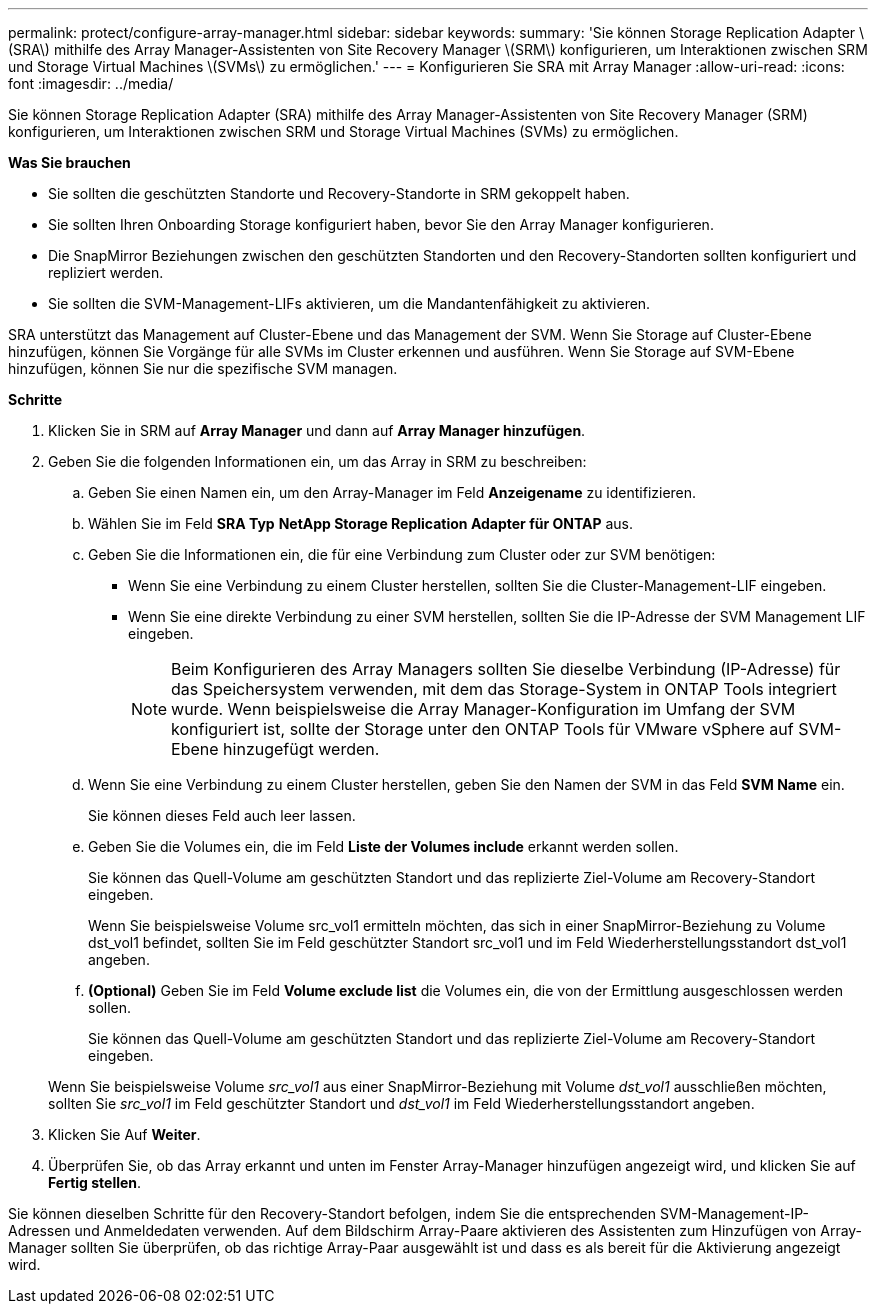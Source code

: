 ---
permalink: protect/configure-array-manager.html 
sidebar: sidebar 
keywords:  
summary: 'Sie können Storage Replication Adapter \(SRA\) mithilfe des Array Manager-Assistenten von Site Recovery Manager \(SRM\) konfigurieren, um Interaktionen zwischen SRM und Storage Virtual Machines \(SVMs\) zu ermöglichen.' 
---
= Konfigurieren Sie SRA mit Array Manager
:allow-uri-read: 
:icons: font
:imagesdir: ../media/


[role="lead"]
Sie können Storage Replication Adapter (SRA) mithilfe des Array Manager-Assistenten von Site Recovery Manager (SRM) konfigurieren, um Interaktionen zwischen SRM und Storage Virtual Machines (SVMs) zu ermöglichen.

*Was Sie brauchen*

* Sie sollten die geschützten Standorte und Recovery-Standorte in SRM gekoppelt haben.
* Sie sollten Ihren Onboarding Storage konfiguriert haben, bevor Sie den Array Manager konfigurieren.
* Die SnapMirror Beziehungen zwischen den geschützten Standorten und den Recovery-Standorten sollten konfiguriert und repliziert werden.
* Sie sollten die SVM-Management-LIFs aktivieren, um die Mandantenfähigkeit zu aktivieren.


SRA unterstützt das Management auf Cluster-Ebene und das Management der SVM. Wenn Sie Storage auf Cluster-Ebene hinzufügen, können Sie Vorgänge für alle SVMs im Cluster erkennen und ausführen. Wenn Sie Storage auf SVM-Ebene hinzufügen, können Sie nur die spezifische SVM managen.

*Schritte*

. Klicken Sie in SRM auf *Array Manager* und dann auf *Array Manager hinzufügen*.
. Geben Sie die folgenden Informationen ein, um das Array in SRM zu beschreiben:
+
.. Geben Sie einen Namen ein, um den Array-Manager im Feld *Anzeigename* zu identifizieren.
.. Wählen Sie im Feld *SRA Typ* *NetApp Storage Replication Adapter für ONTAP* aus.
.. Geben Sie die Informationen ein, die für eine Verbindung zum Cluster oder zur SVM benötigen:
+
*** Wenn Sie eine Verbindung zu einem Cluster herstellen, sollten Sie die Cluster-Management-LIF eingeben.
*** Wenn Sie eine direkte Verbindung zu einer SVM herstellen, sollten Sie die IP-Adresse der SVM Management LIF eingeben.
+

NOTE: Beim Konfigurieren des Array Managers sollten Sie dieselbe Verbindung (IP-Adresse) für das Speichersystem verwenden, mit dem das Storage-System in ONTAP Tools integriert wurde. Wenn beispielsweise die Array Manager-Konfiguration im Umfang der SVM konfiguriert ist, sollte der Storage unter den ONTAP Tools für VMware vSphere auf SVM-Ebene hinzugefügt werden.



.. Wenn Sie eine Verbindung zu einem Cluster herstellen, geben Sie den Namen der SVM in das Feld *SVM Name* ein.
+
Sie können dieses Feld auch leer lassen.

.. Geben Sie die Volumes ein, die im Feld *Liste der Volumes include* erkannt werden sollen.
+
Sie können das Quell-Volume am geschützten Standort und das replizierte Ziel-Volume am Recovery-Standort eingeben.

+
Wenn Sie beispielsweise Volume src_vol1 ermitteln möchten, das sich in einer SnapMirror-Beziehung zu Volume dst_vol1 befindet, sollten Sie im Feld geschützter Standort src_vol1 und im Feld Wiederherstellungsstandort dst_vol1 angeben.

.. *(Optional)* Geben Sie im Feld *Volume exclude list* die Volumes ein, die von der Ermittlung ausgeschlossen werden sollen.
+
Sie können das Quell-Volume am geschützten Standort und das replizierte Ziel-Volume am Recovery-Standort eingeben.

+
Wenn Sie beispielsweise Volume _src_vol1_ aus einer SnapMirror-Beziehung mit Volume _dst_vol1_ ausschließen möchten, sollten Sie _src_vol1_ im Feld geschützter Standort und _dst_vol1_ im Feld Wiederherstellungsstandort angeben.



. Klicken Sie Auf *Weiter*.
. Überprüfen Sie, ob das Array erkannt und unten im Fenster Array-Manager hinzufügen angezeigt wird, und klicken Sie auf *Fertig stellen*.


Sie können dieselben Schritte für den Recovery-Standort befolgen, indem Sie die entsprechenden SVM-Management-IP-Adressen und Anmeldedaten verwenden. Auf dem Bildschirm Array-Paare aktivieren des Assistenten zum Hinzufügen von Array-Manager sollten Sie überprüfen, ob das richtige Array-Paar ausgewählt ist und dass es als bereit für die Aktivierung angezeigt wird.
